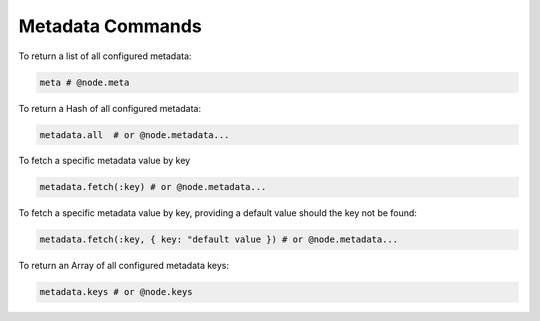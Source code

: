 .. meta::
   :description lang=en: Bcome Metadata Framework commands.

Metadata Commands
=================

To return a list of all configured metadata:

.. code-block:: bash

   meta # @node.meta

To return a Hash of all configured metadata:

.. code-block:: bash

   metadata.all  # or @node.metadata...

To fetch a specific metadata value by key

.. code-block:: bash

   metadata.fetch(:key) # or @node.metadata...

To fetch a specific metadata value by key, providing a default value should the key not be found:

.. code-block:: bash

   metadata.fetch(:key, { key: "default value }) # or @node.metadata...

To return an Array of all configured metadata keys:

.. code-block:: bash

   metadata.keys # or @node.keys 
